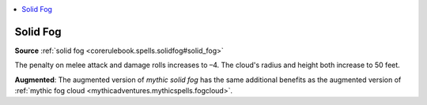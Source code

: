 
.. _`mythicadventures.mythicspells.solidfog`:

.. contents:: \ 

.. _`mythicadventures.mythicspells.solidfog#solid_fog_mythic`: `mythicadventures.mythicspells.solidfog#solid_fog`_

.. _`mythicadventures.mythicspells.solidfog#solid_fog`:

Solid Fog
==========

\ **Source**\  :ref:`solid fog <corerulebook.spells.solidfog#solid_fog>`

The penalty on melee attack and damage rolls increases to –4. The cloud's radius and height both increase to 50 feet.

\ **Augmented**\ : The augmented version of \ *mythic solid fog*\  has the same additional benefits as the augmented version of :ref:`mythic fog cloud <mythicadventures.mythicspells.fogcloud>`\ .
